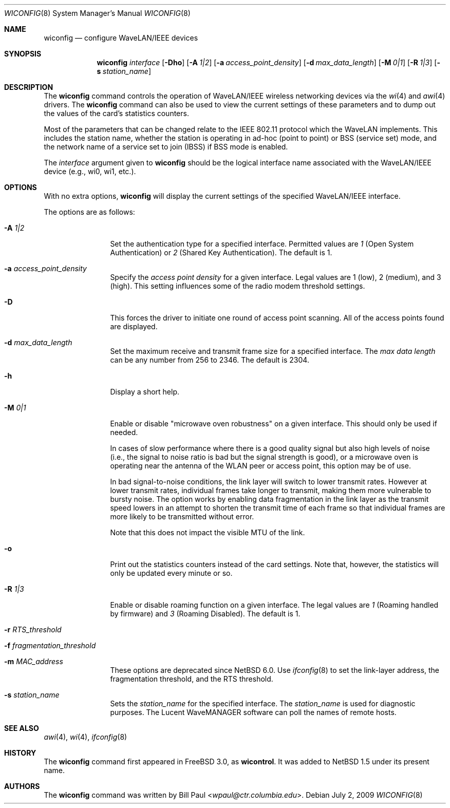 .\"	$NetBSD: wiconfig.8,v 1.34 2014/03/18 18:20:47 riastradh Exp $
.\"
.\" Copyright (c) 1997, 1998, 1999
.\"	Bill Paul <wpaul@ctr.columbia.edu> All rights reserved.
.\"
.\" Redistribution and use in source and binary forms, with or without
.\" modification, are permitted provided that the following conditions
.\" are met:
.\" 1. Redistributions of source code must retain the above copyright
.\"    notice, this list of conditions and the following disclaimer.
.\" 2. Redistributions in binary form must reproduce the above copyright
.\"    notice, this list of conditions and the following disclaimer in the
.\"    documentation and/or other materials provided with the distribution.
.\" 3. All advertising materials mentioning features or use of this software
.\"    must display the following acknowledgement:
.\"	This product includes software developed by Bill Paul.
.\" 4. Neither the name of the author nor the names of any co-contributors
.\"    may be used to endorse or promote products derived from this software
.\"    without specific prior written permission.
.\"
.\" THIS SOFTWARE IS PROVIDED BY Bill Paul AND CONTRIBUTORS ``AS IS'' AND
.\" ANY EXPRESS OR IMPLIED WARRANTIES, INCLUDING, BUT NOT LIMITED TO, THE
.\" IMPLIED WARRANTIES OF MERCHANTABILITY AND FITNESS FOR A PARTICULAR PURPOSE
.\" ARE DISCLAIMED.  IN NO EVENT SHALL Bill Paul OR THE VOICES IN HIS HEAD
.\" BE LIABLE FOR ANY DIRECT, INDIRECT, INCIDENTAL, SPECIAL, EXEMPLARY, OR
.\" CONSEQUENTIAL DAMAGES (INCLUDING, BUT NOT LIMITED TO, PROCUREMENT OF
.\" SUBSTITUTE GOODS OR SERVICES; LOSS OF USE, DATA, OR PROFITS; OR BUSINESS
.\" INTERRUPTION) HOWEVER CAUSED AND ON ANY THEORY OF LIABILITY, WHETHER IN
.\" CONTRACT, STRICT LIABILITY, OR TORT (INCLUDING NEGLIGENCE OR OTHERWISE)
.\" ARISING IN ANY WAY OUT OF THE USE OF THIS SOFTWARE, EVEN IF ADVISED OF
.\" THE POSSIBILITY OF SUCH DAMAGE.
.\"
.\"	From: wicontrol.8,v 1.6 1999/05/22 16:12:47 wpaul Exp $
.\"
.Dd July 2, 2009
.Dt WICONFIG 8
.Os
.Sh NAME
.Nm wiconfig
.Nd configure WaveLAN/IEEE devices
.Sh SYNOPSIS
.Nm wiconfig
.Ar interface
.Op Fl \&Dho
.Op Fl A Ar 1|2
.Op Fl a Ar access_point_density
.Op Fl d Ar max_data_length
.Op Fl M Ar 0|1
.Op Fl R Ar 1|3
.Op Fl s Ar station_name
.Sh DESCRIPTION
The
.Nm
command controls the operation of
.Tn WaveLAN/IEEE
wireless networking devices via the
.Xr wi 4
and
.Xr awi 4
drivers.
The
.Nm
command can also be used to view the current settings of these parameters
and to dump out the values of the card's statistics counters.
.Pp
Most of the parameters that can be changed relate to the
.Tn IEEE
802.11 protocol which the
.Tn WaveLAN
implements.
This includes the station name, whether the station is operating
in ad-hoc (point to point) or BSS (service set) mode, and the
network name of a service set to join (IBSS) if BSS mode is enabled.
.Pp
The
.Ar interface
argument given to
.Nm
should be the logical interface name associated with the
.Tn WaveLAN/IEEE
device (e.g., wi0, wi1, etc.).
.Sh OPTIONS
With no extra options,
.Nm
will display the current settings of the specified
.Tn WaveLAN/IEEE
interface.
.Pp
The options are as follows:
.Pp
.Bl -tag -width Fl
.It Fl A Ar 1|2
Set the authentication type for a specified interface.
Permitted values are
.Ar 1
(Open System Authentication) or
.Ar 2
(Shared Key Authentication).
The default is 1.
.It Fl a Ar access_point_density
Specify the
.Ar access point density
for a given interface.
Legal values are 1 (low), 2 (medium), and 3 (high).
This setting influences some of the radio modem threshold settings.
.It Fl D
This forces the driver to initiate one round of access point scanning.
All of the access points found are displayed.
.It Fl d Ar max_data_length
Set the maximum receive and transmit frame size for a specified interface.
The
.Ar max data length
can be any number from 256 to 2346.
The default is 2304.
.It Fl h
Display a short help.
.It Fl M Ar 0|1
Enable or disable
.Qq microwave oven robustness
on a given interface.
This should only be used if needed.
.Pp
In cases of slow performance where there is a good quality signal but
also high levels of noise (i.e., the signal to noise ratio is bad but
the signal strength is good), or a microwave oven is operating near the
antenna of the WLAN peer or access point, this option may be of use.
.Pp
In bad signal-to-noise conditions, the link layer will switch to lower
transmit rates.
However at lower transmit rates, individual frames
take longer to transmit, making them more vulnerable to bursty
noise.
The option works by enabling data fragmentation in the link
layer as the transmit speed lowers in an attempt to shorten the
transmit time of each frame so that individual frames are more likely
to be transmitted without error.
.Pp
Note that this does not impact the visible MTU of the link.
.It Fl o
Print out the statistics counters instead of the card settings.
Note that, however, the statistics will only be updated every minute or so.
.It Fl R Ar 1|3
Enable or disable roaming function on a given interface.
The legal values are
.Ar 1
(Roaming handled by firmware) and
.Ar 3
(Roaming Disabled).
The default is 1.
.It Fl r Ar RTS_threshold
.It Fl f Ar fragmentation_threshold
.It Fl m Ar MAC_address
These options are deprecated since
.Nx 6.0 .
Use
.Xr ifconfig 8
to set the link-layer address, the fragmentation threshold, and the RTS
threshold.
.It Fl s Ar station_name
Sets the
.Ar station_name
for the specified interface.
The
.Ar station_name
is used for diagnostic purposes.
The
.Tn Lucent
.Tn WaveMANAGER
software can poll the names of remote hosts.
.El
.Sh SEE ALSO
.Xr awi 4 ,
.Xr wi 4 ,
.Xr ifconfig 8
.Sh HISTORY
The
.Nm
command first appeared in
.Fx 3.0 ,
as
.Ic wicontrol .
It was added to
.Nx 1.5
under its present name.
.Sh AUTHORS
The
.Nm
command was written by
.An Bill Paul Aq Mt wpaul@ctr.columbia.edu .
